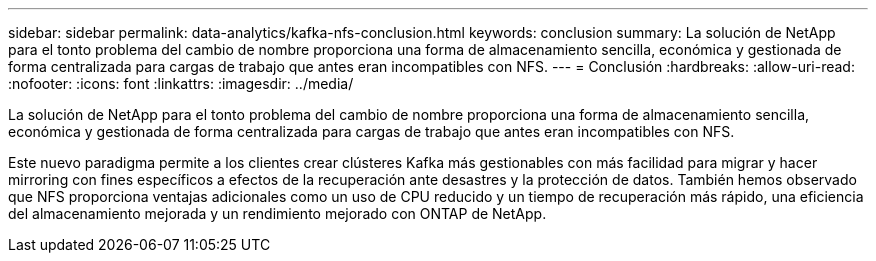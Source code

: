 ---
sidebar: sidebar 
permalink: data-analytics/kafka-nfs-conclusion.html 
keywords: conclusion 
summary: La solución de NetApp para el tonto problema del cambio de nombre proporciona una forma de almacenamiento sencilla, económica y gestionada de forma centralizada para cargas de trabajo que antes eran incompatibles con NFS. 
---
= Conclusión
:hardbreaks:
:allow-uri-read: 
:nofooter: 
:icons: font
:linkattrs: 
:imagesdir: ../media/


[role="lead"]
La solución de NetApp para el tonto problema del cambio de nombre proporciona una forma de almacenamiento sencilla, económica y gestionada de forma centralizada para cargas de trabajo que antes eran incompatibles con NFS.

Este nuevo paradigma permite a los clientes crear clústeres Kafka más gestionables con más facilidad para migrar y hacer mirroring con fines específicos a efectos de la recuperación ante desastres y la protección de datos.
También hemos observado que NFS proporciona ventajas adicionales como un uso de CPU reducido y un tiempo de recuperación más rápido, una eficiencia del almacenamiento mejorada y un rendimiento mejorado con ONTAP de NetApp.
